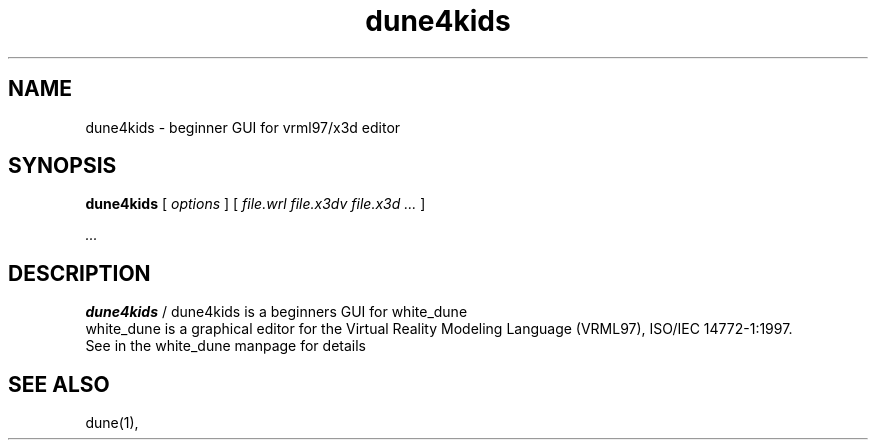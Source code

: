 .\" See section COPYING for conditions for redistribution
.\"
.TH dune4kids 1 2006-12-10 "white_dune 0.99rc141"
.SH NAME
dune4kids \- beginner GUI for vrml97/x3d editor
.SH SYNOPSIS
.br
.B dune4kids
[
.I options
]
[
.I file.wrl
.I file.x3dv
.I file.x3d
.IR "\.\.\."
] 
.P
.IR "\.\.\."
.SH DESCRIPTION
.B dune4kids
/ dune4kids is a beginners GUI for white_dune
.br
white_dune is a graphical editor for the Virtual Reality Modeling Language 
(VRML97), ISO/IEC 14772-1:1997.
.br
See in the white_dune manpage for details
.SH "SEE ALSO"
dune(1),


